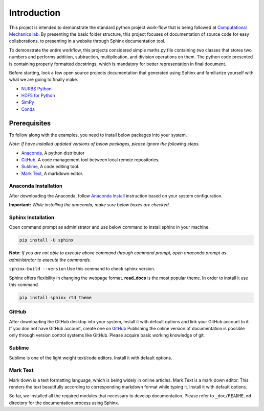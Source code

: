Introduction
^^^^^^^^^^^^^

This project is intended to demonstrate the standard python project work-flow that is being followed at `Computational Mechanics lab <https://computationalmechanics.in/>`_. By presenting the basic folder structure, this project focuses of documentation of source code for easy collaborations. to presenting in a website through Sphinx documentation tool.

To demonstrate the entire workflow, this projects considered simple maths.py file containing two classes that stores two numbers and performs addition, subtraction, multiplication, and division operations on them. The python code presented is containing properly formatted docstrings, which is mandatory for better representation in final document.

Before starting, look a few open source projects documentation that generated using Sphinx and familiarize yourself with what we are going to finally make.

* `NURBS Python <https://nurbs-python.readthedocs.io/en/5.x/>`_
* `HDF5 for Python <https://docs.h5py.org/en/stable/>`_
* `SimPy <https://simpy.readthedocs.io/en/latest/>`_
* `Conda <https://conda.io/en/latest/>`_

Prerequisites
=============
To follow along with the examples, you need to install below packages into your system. 

*Note: If have installed updated versions of below packages, please ignore the following steps.*

* `Anaconda <https://www.anaconda.com/>`_, A python distributor
* `GitHub <https://desktop.github.com/>`__, A code management tool between local remote repositories.
* `Sublime <https://www.sublimetext.com/>`_, A code editing tool.
* `Mark Text <https://marktext.app/>`_, A markdown editor.


Anaconda Installation
---------------------

After downloading the Anaconda, follow `Anaconda Install <https://docs.anaconda.com/anaconda/install/>`_ instruction based on your system configuration. 

**Important:** *While installing the anaconda, make sure below boxes are checked.*

.. image:: https://user-images.githubusercontent.com/33441778/161914017-3b8b8a4b-79be-4cfc-aa12-bb36811cc2b1.png
    :width: 400

Sphinx Installation
-------------------

Open command prompt as administrator and use below command to install sphinx in your machine.

.. code-block:: console

    pip install -U sphinx


**Note:** *If you are not able to execute above command through command prompt, open anaconda prompt as administrator to execute the commands.*

``sphinx-build --version`` Use this command to check sphinx version.

Sphinx offers flexibility in changing the webpage format.  **read_docs**  is the most popular theme. In order to install it use this command  

.. code-block:: console

    pip install sphinx_rtd_theme

GitHub
-------

After downloading the GitHub desktop into your system, install it with default options and link your GitHub account to it. If you don not have GitHub account, create one on `GitHub <https://github.com/>`__ Publishing the online version of documentation is possible only through version control systems like GitHub. Please acquire basic working knowledge of git. 

Sublime
--------

Sublime is one of the  light weight text/code editors. Install it with default options.

Mark Text
----------

Mark down is a text formatting language, which is being widely in online articles. Mark Text is a mark down editor. This renders the text beautifully according to corresponding markdown format while typing it. Install it with default options.


So far, we installed all the required modules that necessary to develop documentation. Please refer to ``_doc/README.md`` directory for the documentation process using Sphinx.

